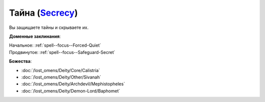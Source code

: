 .. title:: Домен тайны (Secrecy Domain)

.. rst-class:: domain
.. _Domain--Secrecy:

Тайна (`Secrecy <https://2e.aonprd.com/Domains.aspx?ID=28>`_)
=============================================================================================================

Вы защищаете тайны и скрываете их.

**Доменные заклинания**:

| Начальное: :ref:`spell--focus--Forced-Quiet`
| Продвинутое: :ref:`spell--focus--Safeguard-Secret`


**Божества**:

* :doc:`/lost_omens/Deity/Core/Calistria`
* :doc:`/lost_omens/Deity/Other/Sivanah`
* :doc:`/lost_omens/Deity/Archdevil/Mephistopheles`
* :doc:`/lost_omens/Deity/Demon-Lord/Baphomet`
